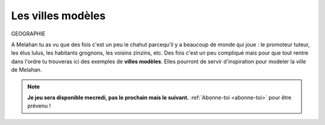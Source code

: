 Les villes modèles
------------------

GEOGRAPHIE

A Melahan tu as vu que des fois c'est un peu le chahut parcequ'il y a beaucoup de monde qui joue : le promoteur
tuteur, les élus lulus, les habitants grognons, les voisins zinzins, etc. Des fois c'est un peu compliqué mais pour
que tout rentre dans l'ordre tu trouveras ici des exemples de **villes modèles**. Elles pourront de servir
d'inspiration pour modeler la ville de Melahan.

.. ..........................................................................................................;

    ::

        Mahalon, Malans, Manthelan, Malain, Melun, Malléon, Médan, Meillant, Meilhan, Meylan

.. note::

        **Je jeu sera disponible mecredi, pas le prochain mais le suivant.** :ref:`Abonne-toi <abonne-toi>` pour être
        prévenu !

.. ..........................................................................................................;

    Q1. Où sont les modèles ?
    '''''''''''''''''''''''''

    Toutes les villes ci-dessus se trouvent en France. Sais tu dans quel département ?

    ..  admonition:: Réponse
        :class: toggle

        *   la ville de Mahalon, en bretagne.

        *   la ville de Malans, dans le doubs,

        *   la ville de Manthelan, dans l'indre et loire

        *   la ville de Malain, en côte d'or,

        *   la ville de Melun, en seine et marne,

        *   la ville de Malléon, dans l'ariège.

        *   la ville de Médan, dans les Yvelines

        *   la ville de Meillant, dans le cher.

        *   la ville de Meilhan, dans le gers,

        *   la ville de Meilhan, dans les landes,

        *   la ville de Meilhan, dans les landes,

        *   la ville de Meylan, près de Melahan,


    Q2. Le meilleur pour Melahan
    ''''''''''''''''''''''''''''

    Quelle ville modèle est la plus adaptée pour servir d'exemple à la ville de Melahan ?

    ..  admonition:: Réponse
        :class: toggle

        .. todo:: réponse à écrire
